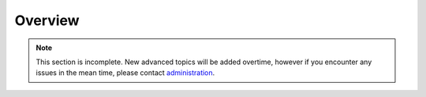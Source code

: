Overview
========

.. note::
   This section is incomplete. New advanced topics will be added overtime, however if you encounter any issues in the mean time, please contact `administration <hpc@uco.edu>`_.

